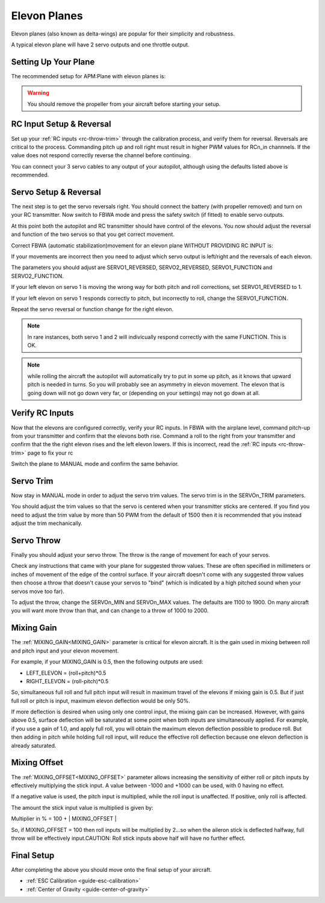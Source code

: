 .. _guide-elevon-plane:

=============
Elevon Planes
=============

Elevon planes (also known as delta-wings) are popular for their
simplicity and robustness.

A typical elevon plane will have 2 servo outputs and one throttle
output.

Setting Up Your Plane
=====================

The recommended setup for APM:Plane with elevon planes is:

.. raw:: html

   <table border="1" class="docutils">
   <tr><th>Parameter</th><th>Value</th><th>Meaning</th></tr>
   <tr><td>SERVO1_FUNCTION</td><td>77</td><td>Left elevon</td></tr>
   <tr><td>SERVO2_FUNCTION</td><td>78</td><td>Right elevon</td></tr>
   <tr><td>SERVO3_FUNCTION</td><td>70</td><td>Throttle</td></tr>
   </table>

.. warning:: You should remove the propeller from your aircraft before
             starting your setup.

RC Input Setup & Reversal
=========================

Set up your :ref:`RC inputs <rc-throw-trim>` through the calibration
process, and verify them for reversal. Reversals are critical to the
process. Commanding pitch up and roll right must result in higher PWM
values for RCn_in channnels. If the value does not respond correctly
reverse the channel before continuing.

You can connect your 3 servo cables to any output of your autopilot,
although using the defaults listed above is recommended.

Servo Setup & Reversal
======================

The next step is to get the servo reversals right. You should connect the
battery (with propeller removed) and turn on your RC transmitter. Now
switch to FBWA mode and press the safety switch (if fitted) to enable
servo outputs.

At this point both the autopilot and RC transmitter should have control
of the elevons. You now should adjust the reversal and function of the two 
servos so that you get correct movement.

Correct FBWA (automatic stabilization)movement for an elevon plane WITHOUT 
PROVIDING RC INPUT is:

.. raw:: html

   <table border="1" class="docutils">
   <tr><th>Input</th><th>Action</th></tr>
   <tr><td>Roll right</td><td>Left elevon goes up and right elevon goes down</td><tr>
   <tr><td>Roll left</td><td>Right elevon goes up and left elevon goes down</td><tr>
   <tr><td>Pitch down</td><td>Both elevons go up</td></tr>
   <tr><td>Pitch up</td><td>Both elevons go down</td></tr>
   </table>

If your movements are incorrect then you need to adjust which servo
output is left/right and the reversals of each elevon.

The parameters you should adjust are SERVO1_REVERSED, SERVO2_REVERSED,
SERVO1_FUNCTION and SERVO2_FUNCTION.

If your left elevon on servo 1 is moving the wrong way for both pitch and
roll corrections, set SERVO1_REVERSED to 1.

If your left elevon on servo 1 responds correctly to pitch, but incorrectly
to roll, change the SERVO1_FUNCTION.

Repeat the servo reversal or function change for the right elevon.

.. note:: In rare instances, both servo 1 and 2 will indivicually respond
          correctly with the same FUNCTION. This is OK.
          
.. note:: while rolling the aircraft the autopilot will automatically
          try to put in some up pitch, as it knows that upward pitch is needed
          in turns. So you will probably see an asymmetry in elevon
          movement. The elevon that is going down will not go down very far, or
          (depending on your settings) may not go down at all.
          

Verify RC Inputs
================

Now that the elevons are configured correctly, verify your RC inputs.
In FBWA with the airplane level, command pitch-up from your transmitter
and confirm that the elevons both rise. Command a roll to the right
from your transmitter and confirm that the the right elevon rises and
the left elevon lowers. If this is incorrect, read the :ref:`RC inputs <rc-throw-trim>` 
page to fix your rc

Switch the plane to MANUAL mode and confirm the same behavior.

Servo Trim
==========

Now stay in MANUAL mode in order to adjust the servo trim
values. The servo trim is in the SERVOn_TRIM parameters.

You should adjust the trim values so that the servo is centered when
your transmitter sticks are centered. If you find you need to adjust
the trim value by more than 50 PWM from the default of 1500 then it is
recommended that you instead adjust the trim mechanically.

Servo Throw
===========

Finally you should adjust your servo throw. The throw is the range of
movement for each of your servos.

Check any instructions that came with your plane for suggested throw
values. These are often specified in millimeters or inches of movement
of the edge of the control surface. If your aircraft doesn't come with
any suggested throw values then choose a throw that doesn't cause your
servos to "bind" (which is indicated by a high pitched sound when your
servos move too far).

To adjust the throw, change the SERVOn_MIN and SERVOn_MAX values. The
defaults are 1100 to 1900. On many aircraft you will want more throw
than that, and can change to a throw of 1000 to 2000.

Mixing Gain
===========

The :ref:`MIXING_GAIN<MIXING_GAIN>` parameter is critical for elevon aircraft. It is the
gain used in mixing between roll and pitch input and your elevon
movement.

For example, if your MIXING_GAIN is 0.5, then the following outputs
are used:

- LEFT_ELEVON = (roll+pitch)*0.5
- RIGHT_ELEVON = (roll-pitch)*0.5

So, simultaneous full roll and  full pitch input will result in maximum travel of the elevons if mixing gain is 0.5. But if just full roll or pitch is input, maximum elevon deflection would be only 50%.  

If more deflection is desired when using only one control input, the mixing gain can be increased. However, with gains above 0.5, surface deflection will be saturated at some point when both inputs are simultaneously applied. For example, if you use a gain of 1.0, and apply full roll, you will obtain the maximum elevon deflection possible to produce roll. But then adding in pitch while holding full roll input, will reduce the effective roll deflection because one elevon deflection is already saturated.

Mixing Offset
=============

The :ref:`MIXING_OFFSET<MIXING_OFFSET>` parameter allows increasing the sensitivity of either roll or pitch inputs by effectively multiplying the stick input. A value between -1000 and +1000 can be used, with 0 having no effect.

If a negative value is used, the pitch input is multiplied, while the roll input is unaffected. If  positive, only roll is affected.

The amount the stick input value is multiplied is given by:

Multiplier in % = 100 + | MIXING_OFFSET |

So, if MIXING_OFFSET = 100 then roll inputs will be multiplied by 2...so when the aileron stick is deflected halfway, full throw will be effectively input.CAUTION: Roll stick inputs above half will have no further effect.



Final Setup
===========

After completing the above you should move onto the final setup of
your aircraft.

- :ref:`ESC Calibration <guide-esc-calibration>`
- :ref:`Center of Gravity <guide-center-of-gravity>`
